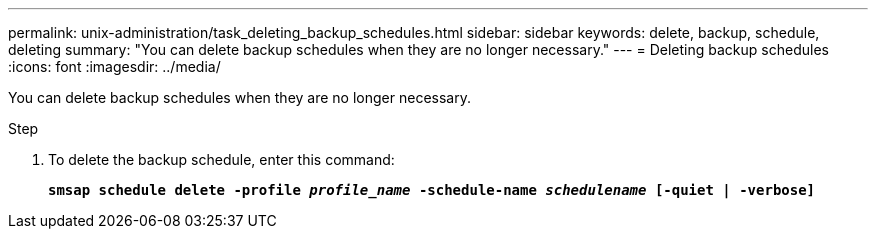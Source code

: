 ---
permalink: unix-administration/task_deleting_backup_schedules.html
sidebar: sidebar
keywords: delete, backup, schedule, deleting
summary: "You can delete backup schedules when they are no longer necessary."
---
= Deleting backup schedules
:icons: font
:imagesdir: ../media/

[.lead]
You can delete backup schedules when they are no longer necessary.

.Step

. To delete the backup schedule, enter this command:
+
`*smsap schedule delete -profile _profile_name_ -schedule-name _schedulename_ [-quiet | -verbose]*`
